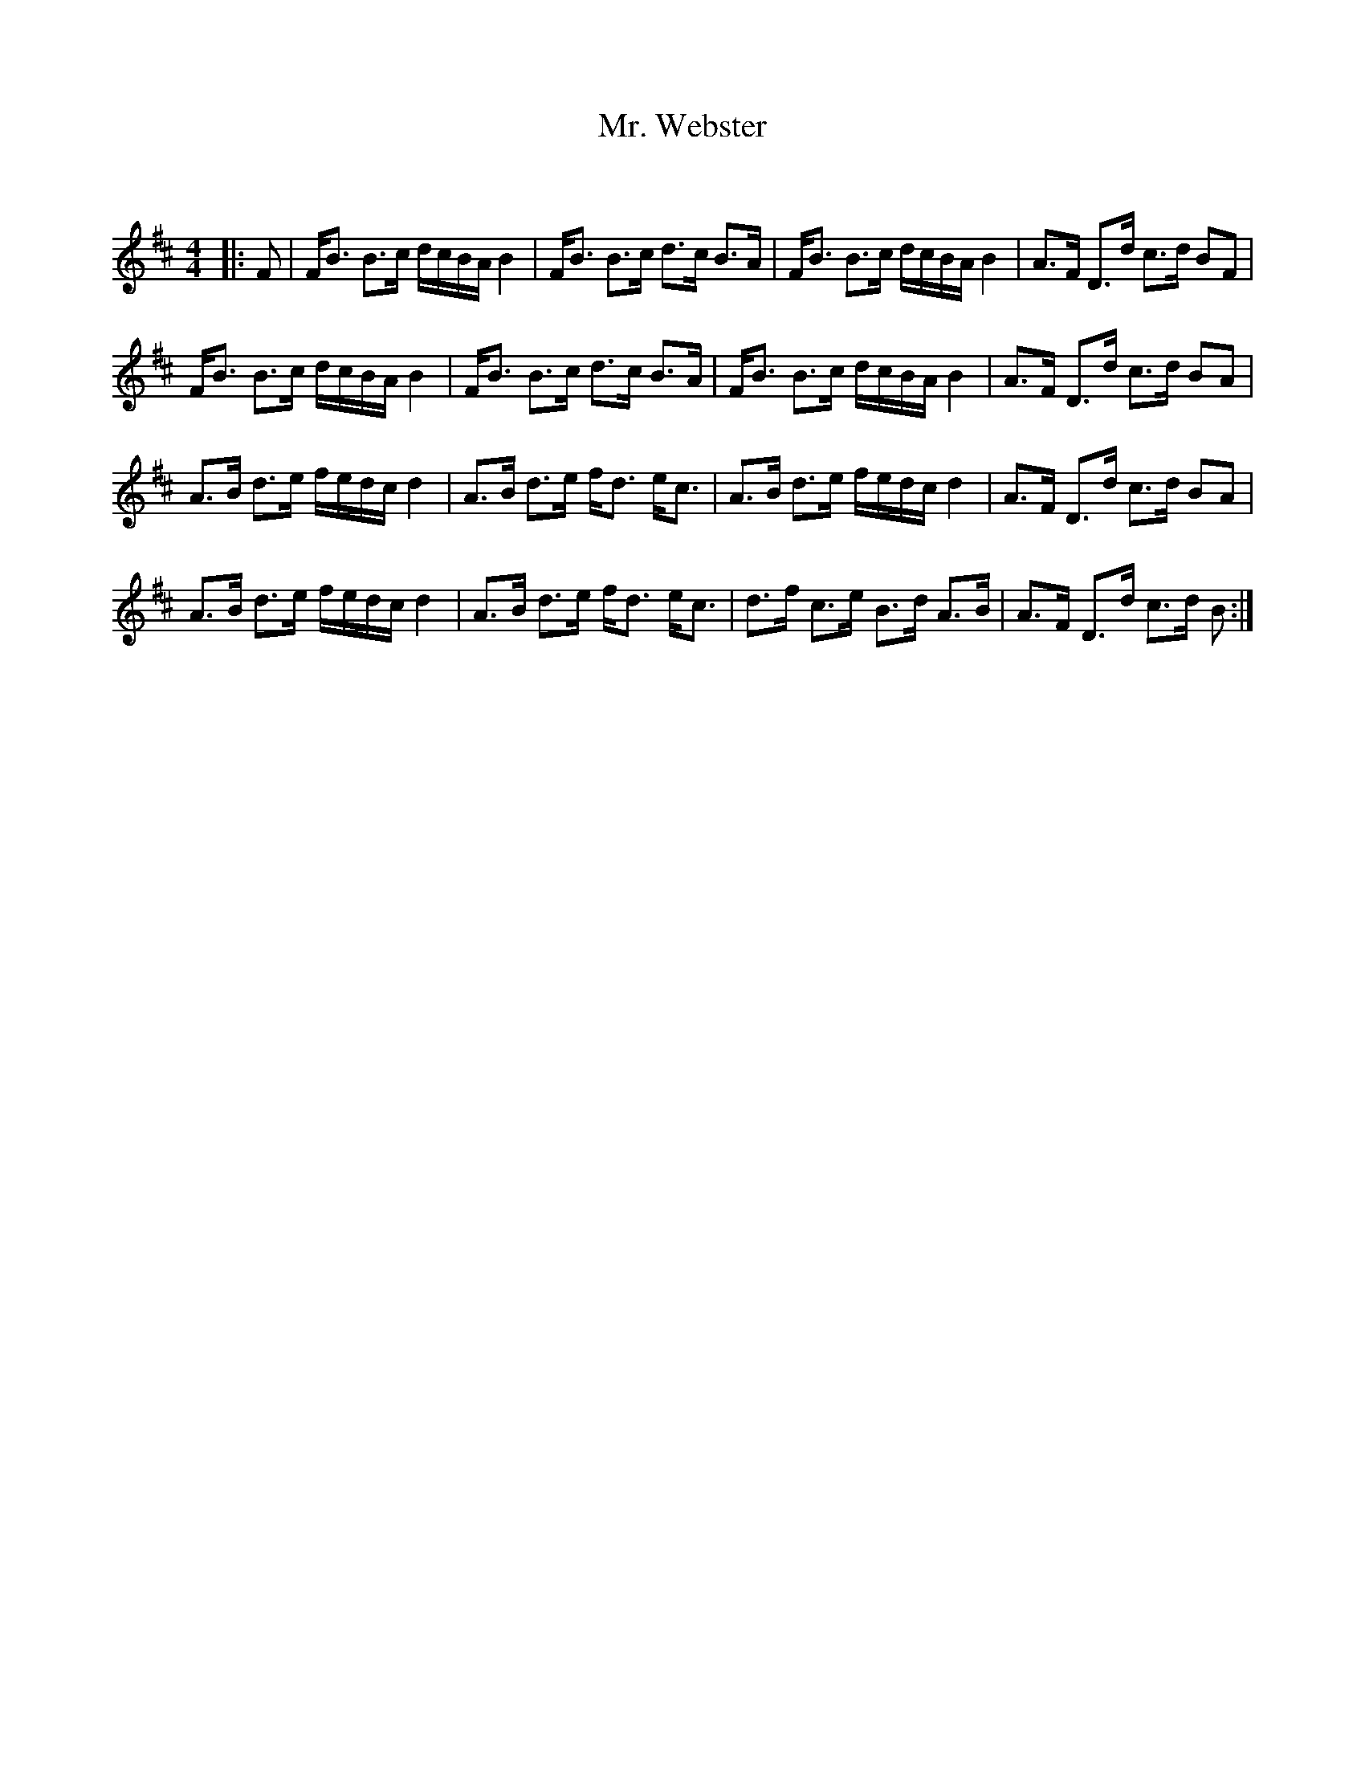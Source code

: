 X:1
T: Mr. Webster
C:
R:Strathspey
Q: 128
K:Bm
M:4/4
L:1/16
|:F2|FB3 B3c dcBA B4|FB3 B3c d3c B3A|FB3 B3c dcBA B4|A3F D3d c3d B2F2|
FB3 B3c dcBA B4|FB3 B3c d3c B3A|FB3 B3c dcBA B4|A3F D3d c3d B2A2|
A3B d3e fedc d4|A3B d3e fd3 ec3|A3B d3e fedc d4|A3F D3d c3d B2A2|
A3B d3e fedc d4|A3B d3e fd3 ec3|d3f c3e B3d A3B|A3F D3d c3d B2:|
